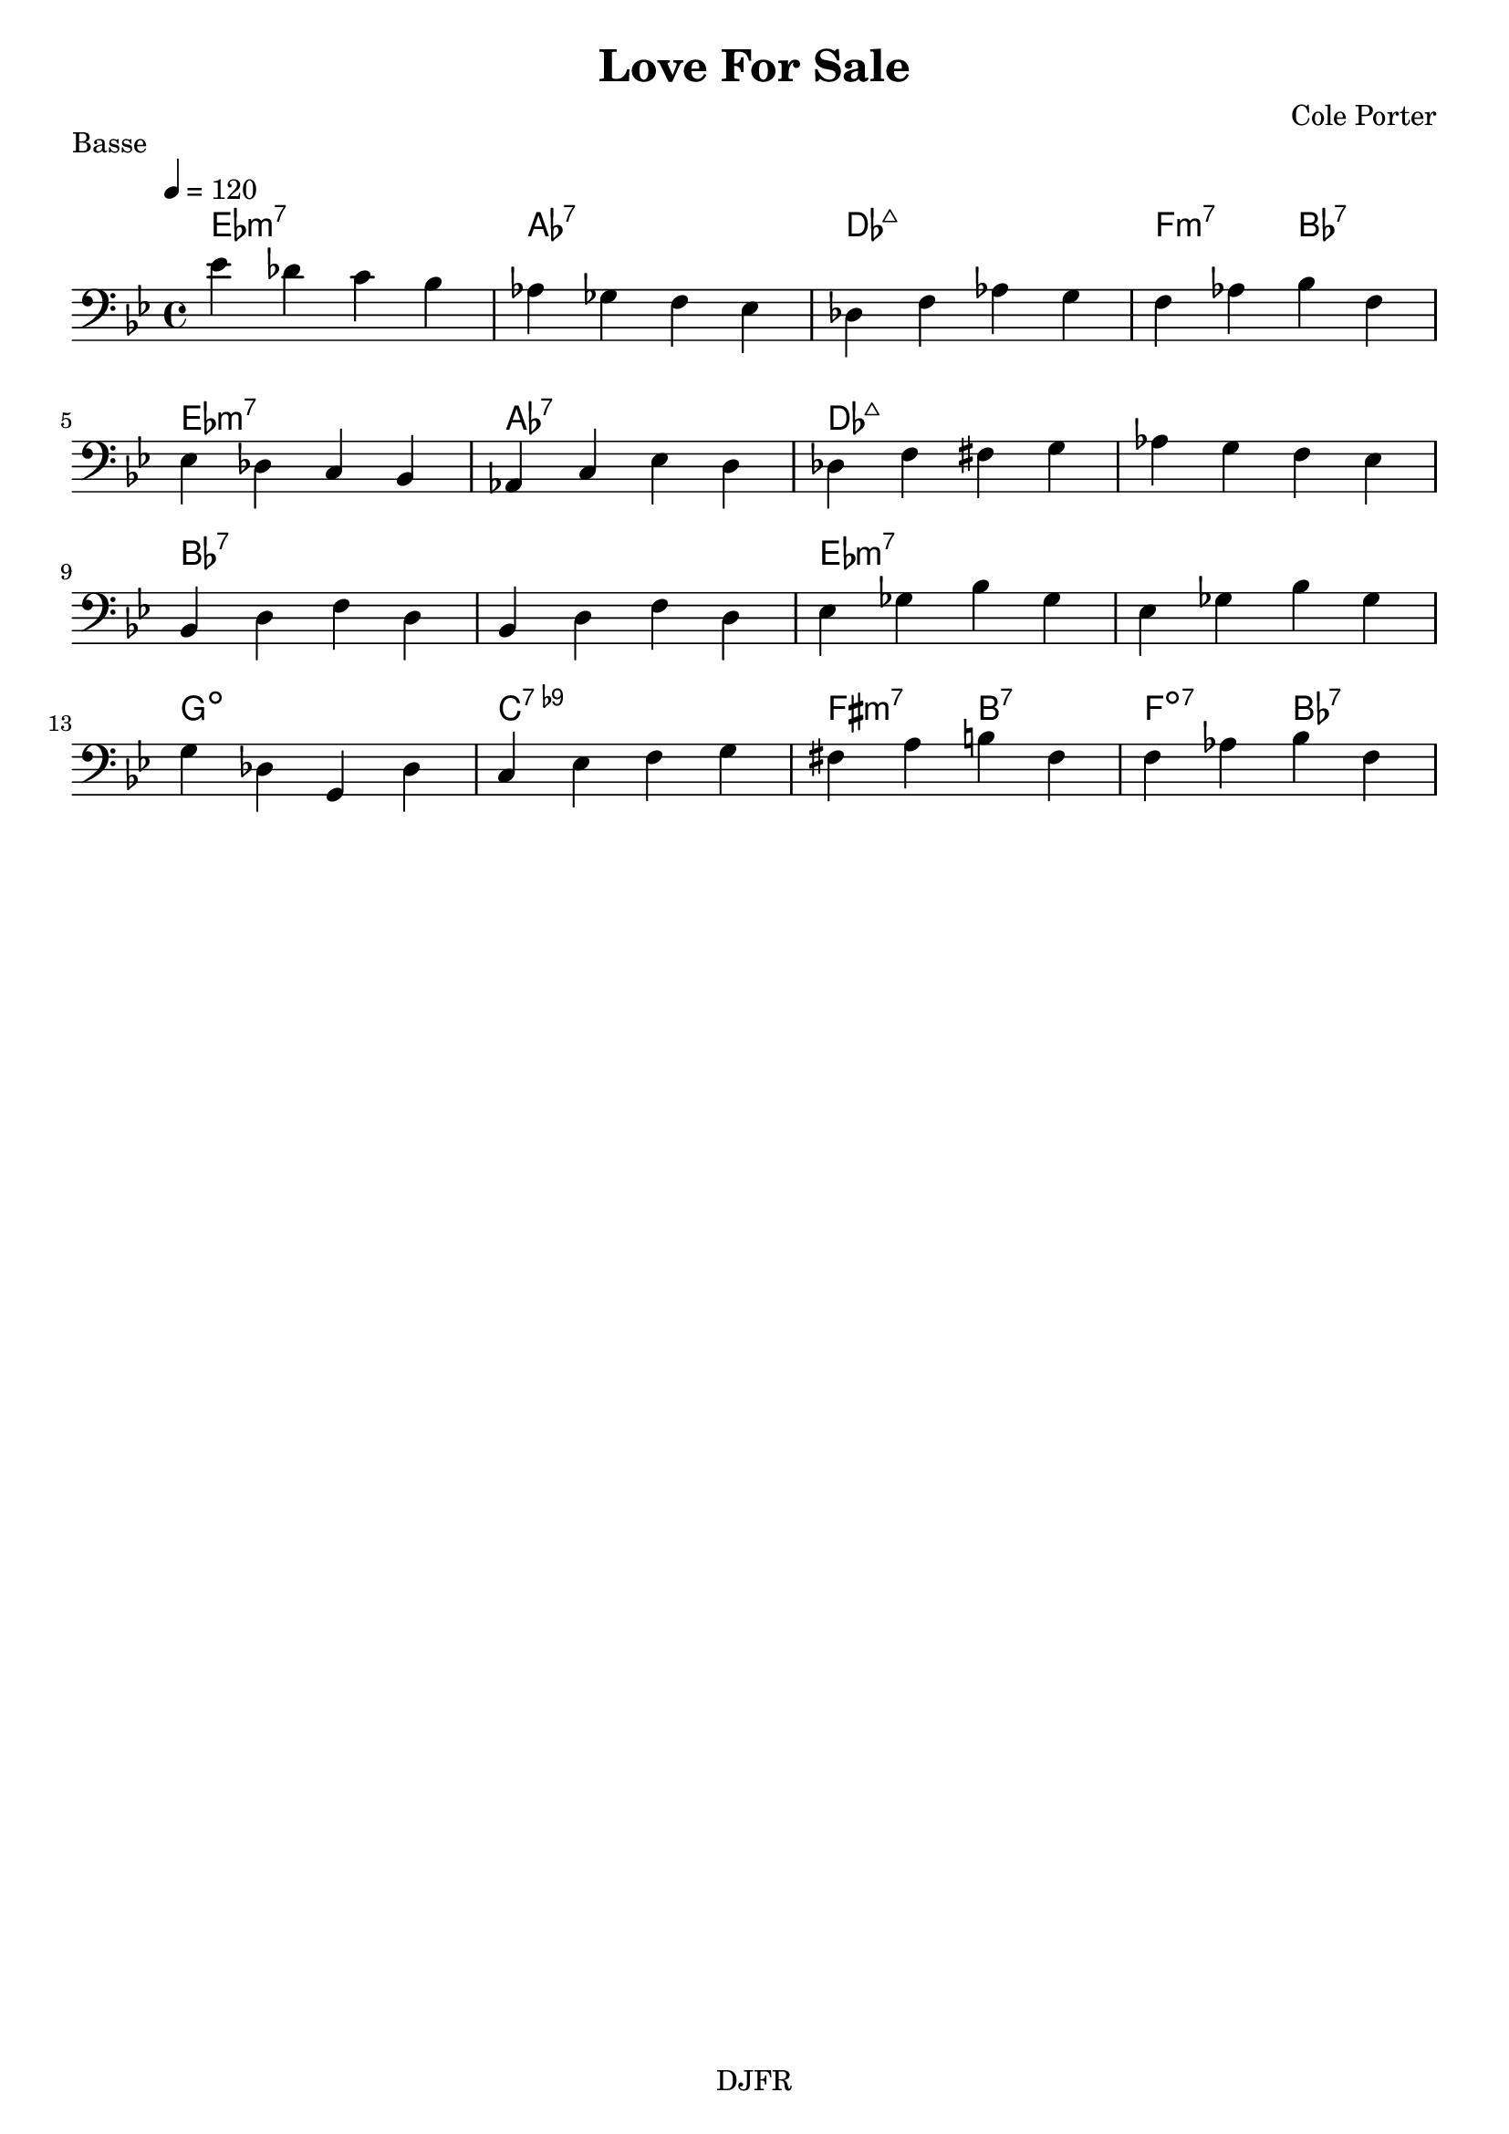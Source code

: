 % LilyBin

global = {
  \key bes \major
  \time 4/4
  \tempo 4 = 120
}
\header {
	title = "Love For Sale"
	composer = "Cole Porter"
	piece = "Basse"
	tagline = "DJFR"  % removed
}

notes_basse = {
    ees' des c bes | aes ges f ees | des f aes g | f aes bes f |
	\break
    ees des c bes | aes c ees d | des f fis g | aes g f ees |
	\break
    bes d f d | bes d f d | ees ges bes ges | ees ges bes ges |
	\break
    g des g, des' | c ees f g | fis a b fis | f aes bes f |
	\break
}

grille_accord = \chordmode {

  ees1:m7 aes:7 des:maj7 f2:m7 bes:7
  ees1:m7 aes:7 des:maj7 des:maj7
  bes:7 bes:7 ees:m7 ees:m7
  g:dim c:7.9- fis2:m7 b:7 f:dim7 bes:7
}

\score{
  <<
    \set Score.skipBars = ##t
    \set Score.markFormatter = #format-mark-box-alphabet

    \new ChordNames {
      \set chordChanges = ##t
      \grille_accord

    }

    \new Voice = "one" {
		\global
		\clef bass
		\set Staff.midiInstrument = #"electric bass (finger)"

		%\transpose c' c \notes_basse
		\relative c \notes_basse

    }


  >>
	\layout{
		indent = 0.0\cm
	}
	\midi{}
}
